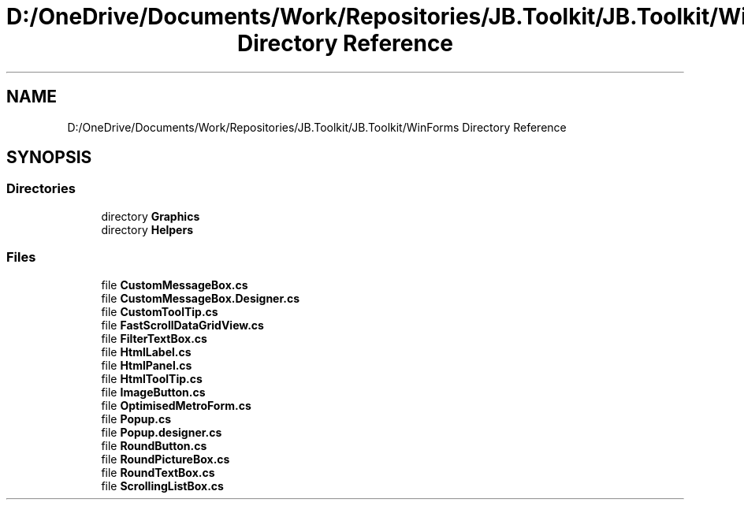 .TH "D:/OneDrive/Documents/Work/Repositories/JB.Toolkit/JB.Toolkit/WinForms Directory Reference" 3 "Sat Oct 10 2020" "JB.Toolkit" \" -*- nroff -*-
.ad l
.nh
.SH NAME
D:/OneDrive/Documents/Work/Repositories/JB.Toolkit/JB.Toolkit/WinForms Directory Reference
.SH SYNOPSIS
.br
.PP
.SS "Directories"

.in +1c
.ti -1c
.RI "directory \fBGraphics\fP"
.br
.ti -1c
.RI "directory \fBHelpers\fP"
.br
.in -1c
.SS "Files"

.in +1c
.ti -1c
.RI "file \fBCustomMessageBox\&.cs\fP"
.br
.ti -1c
.RI "file \fBCustomMessageBox\&.Designer\&.cs\fP"
.br
.ti -1c
.RI "file \fBCustomToolTip\&.cs\fP"
.br
.ti -1c
.RI "file \fBFastScrollDataGridView\&.cs\fP"
.br
.ti -1c
.RI "file \fBFilterTextBox\&.cs\fP"
.br
.ti -1c
.RI "file \fBHtmlLabel\&.cs\fP"
.br
.ti -1c
.RI "file \fBHtmlPanel\&.cs\fP"
.br
.ti -1c
.RI "file \fBHtmlToolTip\&.cs\fP"
.br
.ti -1c
.RI "file \fBImageButton\&.cs\fP"
.br
.ti -1c
.RI "file \fBOptimisedMetroForm\&.cs\fP"
.br
.ti -1c
.RI "file \fBPopup\&.cs\fP"
.br
.ti -1c
.RI "file \fBPopup\&.designer\&.cs\fP"
.br
.ti -1c
.RI "file \fBRoundButton\&.cs\fP"
.br
.ti -1c
.RI "file \fBRoundPictureBox\&.cs\fP"
.br
.ti -1c
.RI "file \fBRoundTextBox\&.cs\fP"
.br
.ti -1c
.RI "file \fBScrollingListBox\&.cs\fP"
.br
.in -1c
